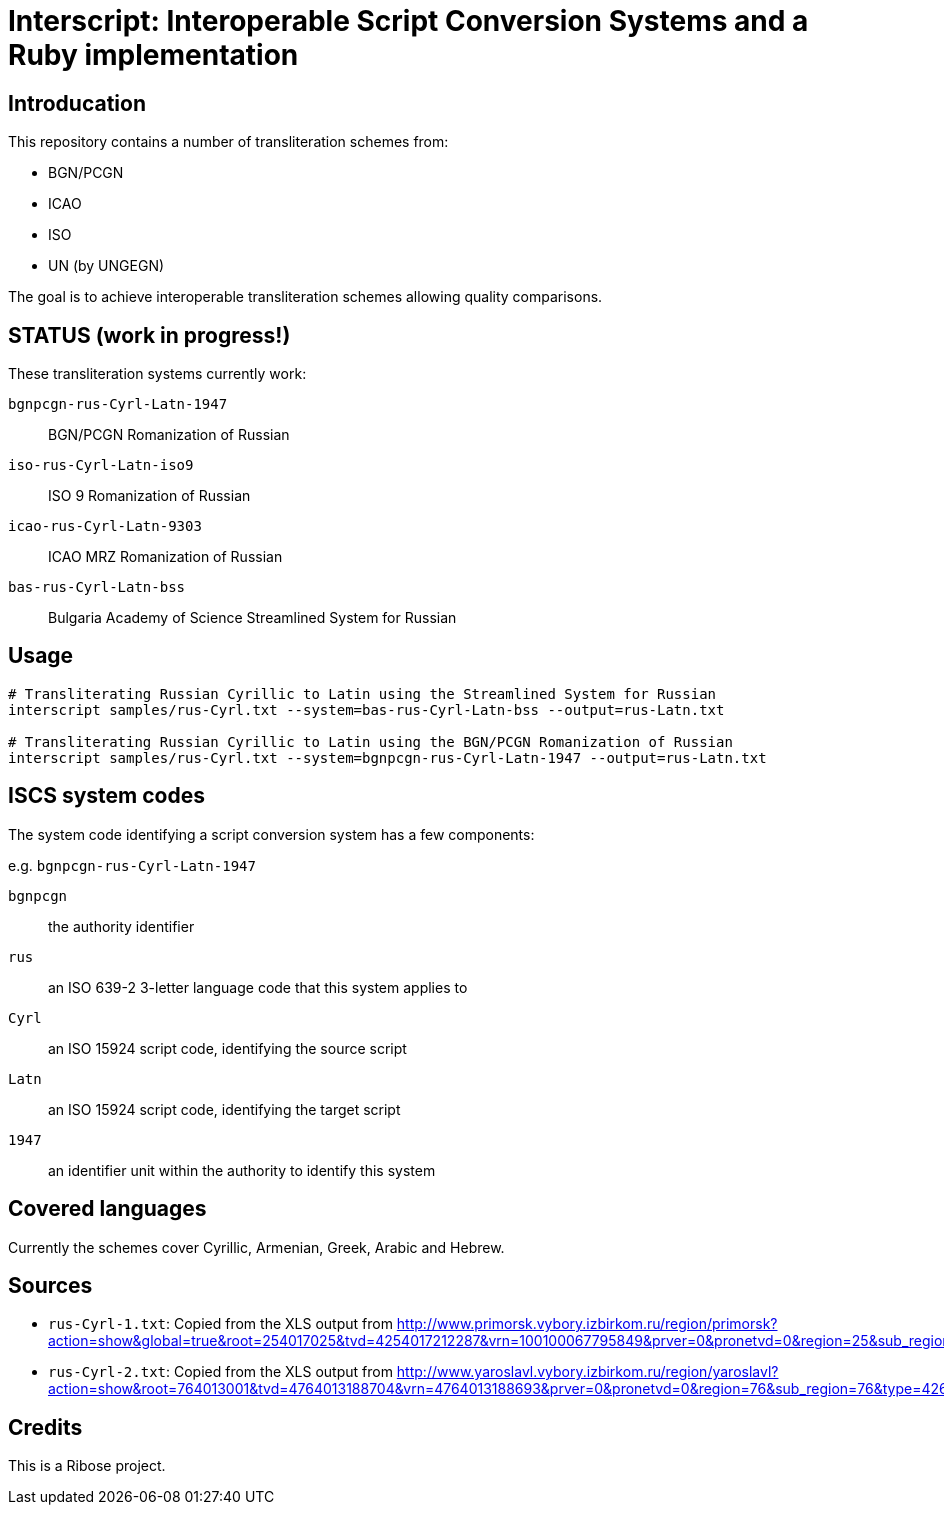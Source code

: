 = Interscript: Interoperable Script Conversion Systems and a Ruby implementation

== Introducation

This repository contains a number of transliteration schemes from:

* BGN/PCGN
* ICAO
* ISO
* UN (by UNGEGN)

The goal is to achieve interoperable transliteration schemes allowing quality comparisons.


== STATUS (work in progress!)

These transliteration systems currently work:

`bgnpcgn-rus-Cyrl-Latn-1947`:: BGN/PCGN Romanization of Russian
`iso-rus-Cyrl-Latn-iso9`::     ISO 9 Romanization of Russian
`icao-rus-Cyrl-Latn-9303`::    ICAO MRZ Romanization of Russian
`bas-rus-Cyrl-Latn-bss`::      Bulgaria Academy of Science Streamlined System for Russian


== Usage


[source,sh]
----
# Transliterating Russian Cyrillic to Latin using the Streamlined System for Russian
interscript samples/rus-Cyrl.txt --system=bas-rus-Cyrl-Latn-bss --output=rus-Latn.txt

# Transliterating Russian Cyrillic to Latin using the BGN/PCGN Romanization of Russian
interscript samples/rus-Cyrl.txt --system=bgnpcgn-rus-Cyrl-Latn-1947 --output=rus-Latn.txt
----


== ISCS system codes

The system code identifying a script conversion system has a few components:

e.g. `bgnpcgn-rus-Cyrl-Latn-1947`

`bgnpcgn`:: the authority identifier
`rus`:: an ISO 639-2 3-letter language code that this system applies to
`Cyrl`:: an ISO 15924 script code, identifying the source script
`Latn`:: an ISO 15924 script code, identifying the target script
`1947`:: an identifier unit within the authority to identify this system


== Covered languages

Currently the schemes cover Cyrillic, Armenian, Greek, Arabic and Hebrew.


== Sources

* `rus-Cyrl-1.txt`: Copied from the XLS output from http://www.primorsk.vybory.izbirkom.ru/region/primorsk?action=show&global=true&root=254017025&tvd=4254017212287&vrn=100100067795849&prver=0&pronetvd=0&region=25&sub_region=25&type=242&vibid=4254017212287

* `rus-Cyrl-2.txt`: Copied from the XLS output from http://www.yaroslavl.vybory.izbirkom.ru/region/yaroslavl?action=show&root=764013001&tvd=4764013188704&vrn=4764013188693&prver=0&pronetvd=0&region=76&sub_region=76&type=426&vibid=4764013188704


== Credits

This is a Ribose project.
